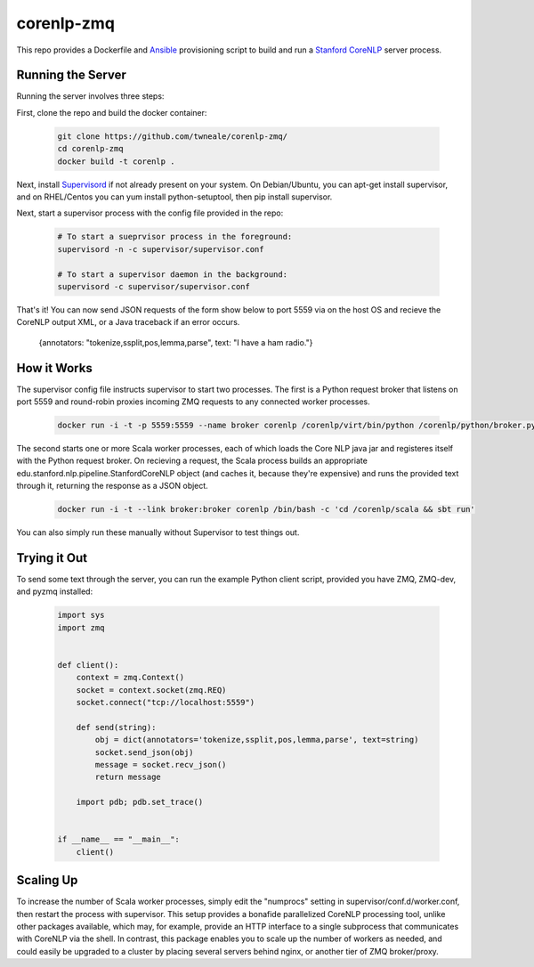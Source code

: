corenlp-zmq
===========

This repo provides a Dockerfile and `Ansible <https://github.com/ansible/ansible>`_ provisioning 
script to build and run a `Stanford CoreNLP <http://nlp.stanford.edu/software/corenlp.shtml>`_ server process.

Running the Server
++++++++++++++++++

Running the server involves three steps:

First, clone the repo and build the docker container:

    .. code-block:: shell

        git clone https://github.com/twneale/corenlp-zmq/
        cd corenlp-zmq
        docker build -t corenlp .

Next, install `Supervisord <http://supervisord.org/>`_ if not already present on your system. On Debian/Ubuntu,
you can apt-get install supervisor, and on RHEL/Centos you can yum install python-setuptool, then 
pip install supervisor.

Next, start a supervisor process with the config file provided in the repo:

    .. code-block:: shell

        # To start a sueprvisor process in the foreground:
        supervisord -n -c supervisor/supervisor.conf
        
        # To start a supervisor daemon in the background:
        supervisord -c supervisor/supervisor.conf

That's it! You can now send JSON requests of the form show below to port 5559 via on the host OS and 
recieve the CoreNLP output XML, or a Java traceback if an error occurs.

  .. code-block: javascript
  
  {annotators: "tokenize,ssplit,pos,lemma,parse", text: "I have a ham radio."}
        
How it Works
++++++++++++++

The supervisor config file instructs supervisor to start two processes. The first is a Python 
request broker that listens on port 5559 and round-robin proxies incoming ZMQ requests to any 
connected worker processes. 

    .. code-block:: shell
     
      docker run -i -t -p 5559:5559 --name broker corenlp /corenlp/virt/bin/python /corenlp/python/broker.py serve --frontend-port=5559 --backend-port=5560


The second starts one or more Scala worker processes, each of which loads the Core NLP
java jar and registeres itself with the Python request broker. On recieving a request, the Scala process
builds an appropriate edu.stanford.nlp.pipeline.StanfordCoreNLP object (and caches it, because they're expensive)
and runs the provided text through it, returning the response as a JSON object.
        
    .. code-block:: shell
    
      docker run -i -t --link broker:broker corenlp /bin/bash -c 'cd /corenlp/scala && sbt run'

You can also simply run these manually without Supervisor to test things out. 

Trying it Out
+++++++++++++

To send some text through the server, you can run the example Python client script, provided you 
have ZMQ, ZMQ-dev, and pyzmq installed:

    .. code-block:: python

        import sys
        import zmq


        def client():
            context = zmq.Context()
            socket = context.socket(zmq.REQ)
            socket.connect("tcp://localhost:5559")

            def send(string):
                obj = dict(annotators='tokenize,ssplit,pos,lemma,parse', text=string)
                socket.send_json(obj)
                message = socket.recv_json()
                return message

            import pdb; pdb.set_trace()


        if __name__ == "__main__":
            client()

Scaling Up
++++++++++

To increase the number of Scala worker processes, simply edit the "numprocs" setting in supervisor/conf.d/worker.conf,
then restart the process with supervisor. This setup provides a bonafide parallelized CoreNLP processing tool, unlike
other packages available, which may, for example, provide an HTTP interface to a single subprocess that communicates
with CoreNLP via the shell. In contrast, this package enables you to scale up the number of workers as needed,
and could easily be upgraded to a cluster by placing several servers behind nginx, or another tier of ZMQ broker/proxy.
